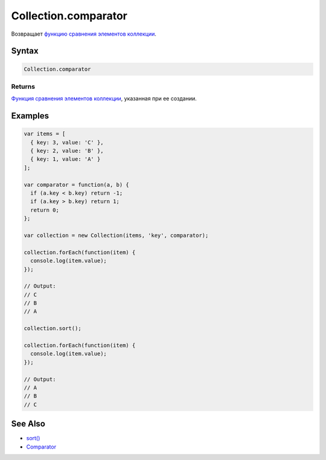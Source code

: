 Collection.comparator
=====================

Возвращает `функцию сравнения элементов коллекции <../Comparator/>`__.

Syntax
------

.. code:: js

    Collection.comparator

Returns
~~~~~~~

`Функция сравнения элементов коллекции <../Comparator/>`__, указанная
при ее создании.

Examples
--------

.. code:: js

    var items = [
      { key: 3, value: 'C' },
      { key: 2, value: 'B' },
      { key: 1, value: 'A' }
    ];

    var comparator = function(a, b) {
      if (a.key < b.key) return -1;
      if (a.key > b.key) return 1;
      return 0;
    };

    var collection = new Collection(items, 'key', comparator);

    collection.forEach(function(item) {
      console.log(item.value);
    });

    // Output:
    // C
    // B
    // A

    collection.sort();

    collection.forEach(function(item) {
      console.log(item.value);
    });

    // Output:
    // A
    // B
    // C

See Also
--------

-  `sort() <../Collection.sort.html>`__
-  `Comparator <../Comparator/>`__
